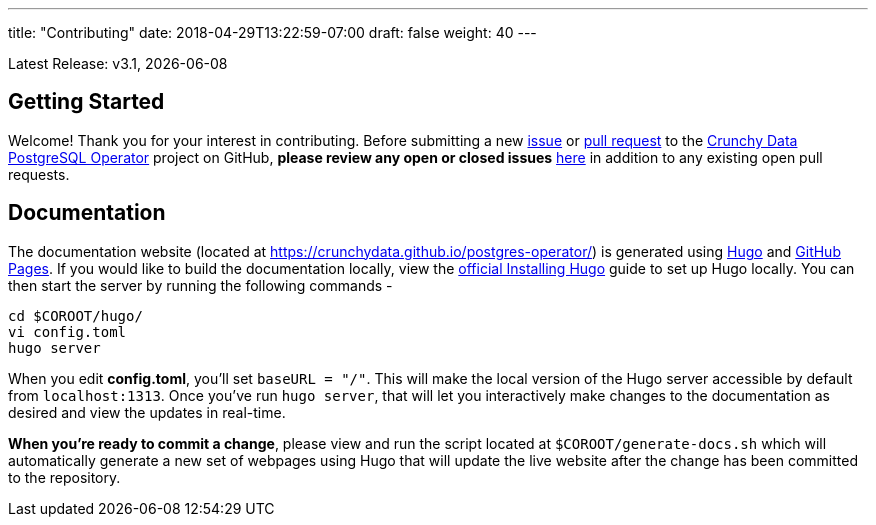 ---
title: "Contributing"
date: 2018-04-29T13:22:59-07:00
draft: false
weight: 40
---

Latest Release: v3.1, {docdate}

== Getting Started

Welcome! Thank you for your interest in contributing. Before submitting a new link:https://github.com/CrunchyData/postgres-operator/issues/new[issue]
or link:https://github.com/CrunchyData/postgres-operator/pulls[pull request] to the link:https://github.com/CrunchyData/postgres-operator/[Crunchy Data
PostgreSQL Operator] project on GitHub, *please review any open or closed issues* link:https://github.com/crunchydata/postgres-operator/issues[here]
in addition to any existing open pull requests.

== Documentation

The documentation website (located at https://crunchydata.github.io/postgres-operator/) is generated using link:https://gohugo.io/[Hugo] and
link:https://pages.github.com/[GitHub Pages]. If you would like to build the documentation locally, view the
link:https://gohugo.io/getting-started/installing/[official Installing Hugo] guide to set up Hugo locally. You can then start the server by
running the following commands -

....
cd $COROOT/hugo/
vi config.toml
hugo server
....

When you edit *config.toml*, you'll set `baseURL = "/"`. This will make the local version of the Hugo server accessible by default from
`localhost:1313`. Once you've run `hugo server`, that will let you interactively make changes to the documentation as desired and view the updates
in real-time.

*When you're ready to commit a change*, please view and run the script located at `$COROOT/generate-docs.sh` which will automatically generate a new
set of webpages using Hugo that will update the live website after the change has been committed to the repository.
